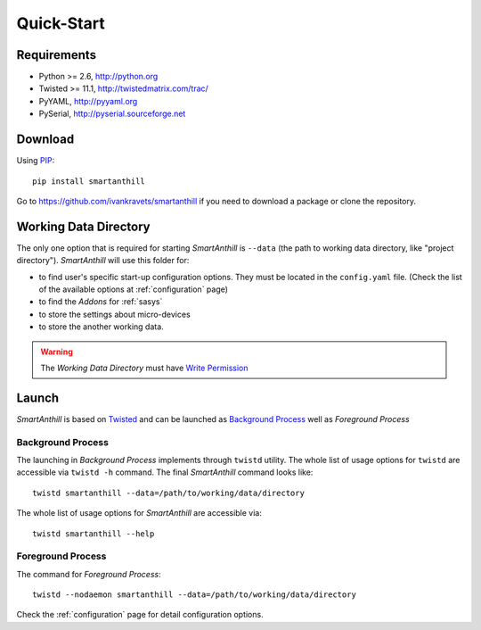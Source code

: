 .. |SA| replace:: *SmartAnthill*

Quick-Start
===========

Requirements
------------

* Python >= 2.6, http://python.org
* Twisted >= 11.1, http://twistedmatrix.com/trac/
* PyYAML, http://pyyaml.org
* PySerial, http://pyserial.sourceforge.net

Download
--------

Using `PIP <http://www.pip-installer.org/en/latest/index.html>`_::

    pip install smartanthill

Go to https://github.com/ivankravets/smartanthill if you need to download
a package or clone the repository.


.. _datadir:

Working Data Directory
----------------------

The only one option that is required for starting |SA| is ``--data`` (the path
to working data directory, like "project directory"). |SA| will use this
folder for:

* to find user's specific start-up configuration options. They must be located
  in the ``config.yaml`` file. (Check the list of the available options at
  :ref:`configuration` page)
* to find the *Addons* for :ref:`sasys`
* to store the settings about micro-devices
* to store the another working data.

.. warning::
    The *Working Data Directory* must have `Write Permission
    <http://en.wikipedia.org/wiki/File_system_permissions>`_


Launch
------

|SA| is based on `Twisted <http://en.wikipedia.org/wiki/Twisted_(software)>`_
and can be launched as
`Background Process <http://en.wikipedia.org/wiki/Background_process>`_ well as
*Foreground Process*

Background Process
^^^^^^^^^^^^^^^^^^
The launching in *Background Process* implements through ``twistd`` utility. The
whole list of usage options for ``twistd`` are accessible via ``twistd -h``
command. The final |SA| command looks like::

    twistd smartanthill --data=/path/to/working/data/directory

The whole list of usage options for |SA| are accessible via::

    twistd smartanthill --help

Foreground Process
^^^^^^^^^^^^^^^^^^
The command for *Foreground Process*::

    twistd --nodaemon smartanthill --data=/path/to/working/data/directory


Check the :ref:`configuration` page for detail configuration options.
